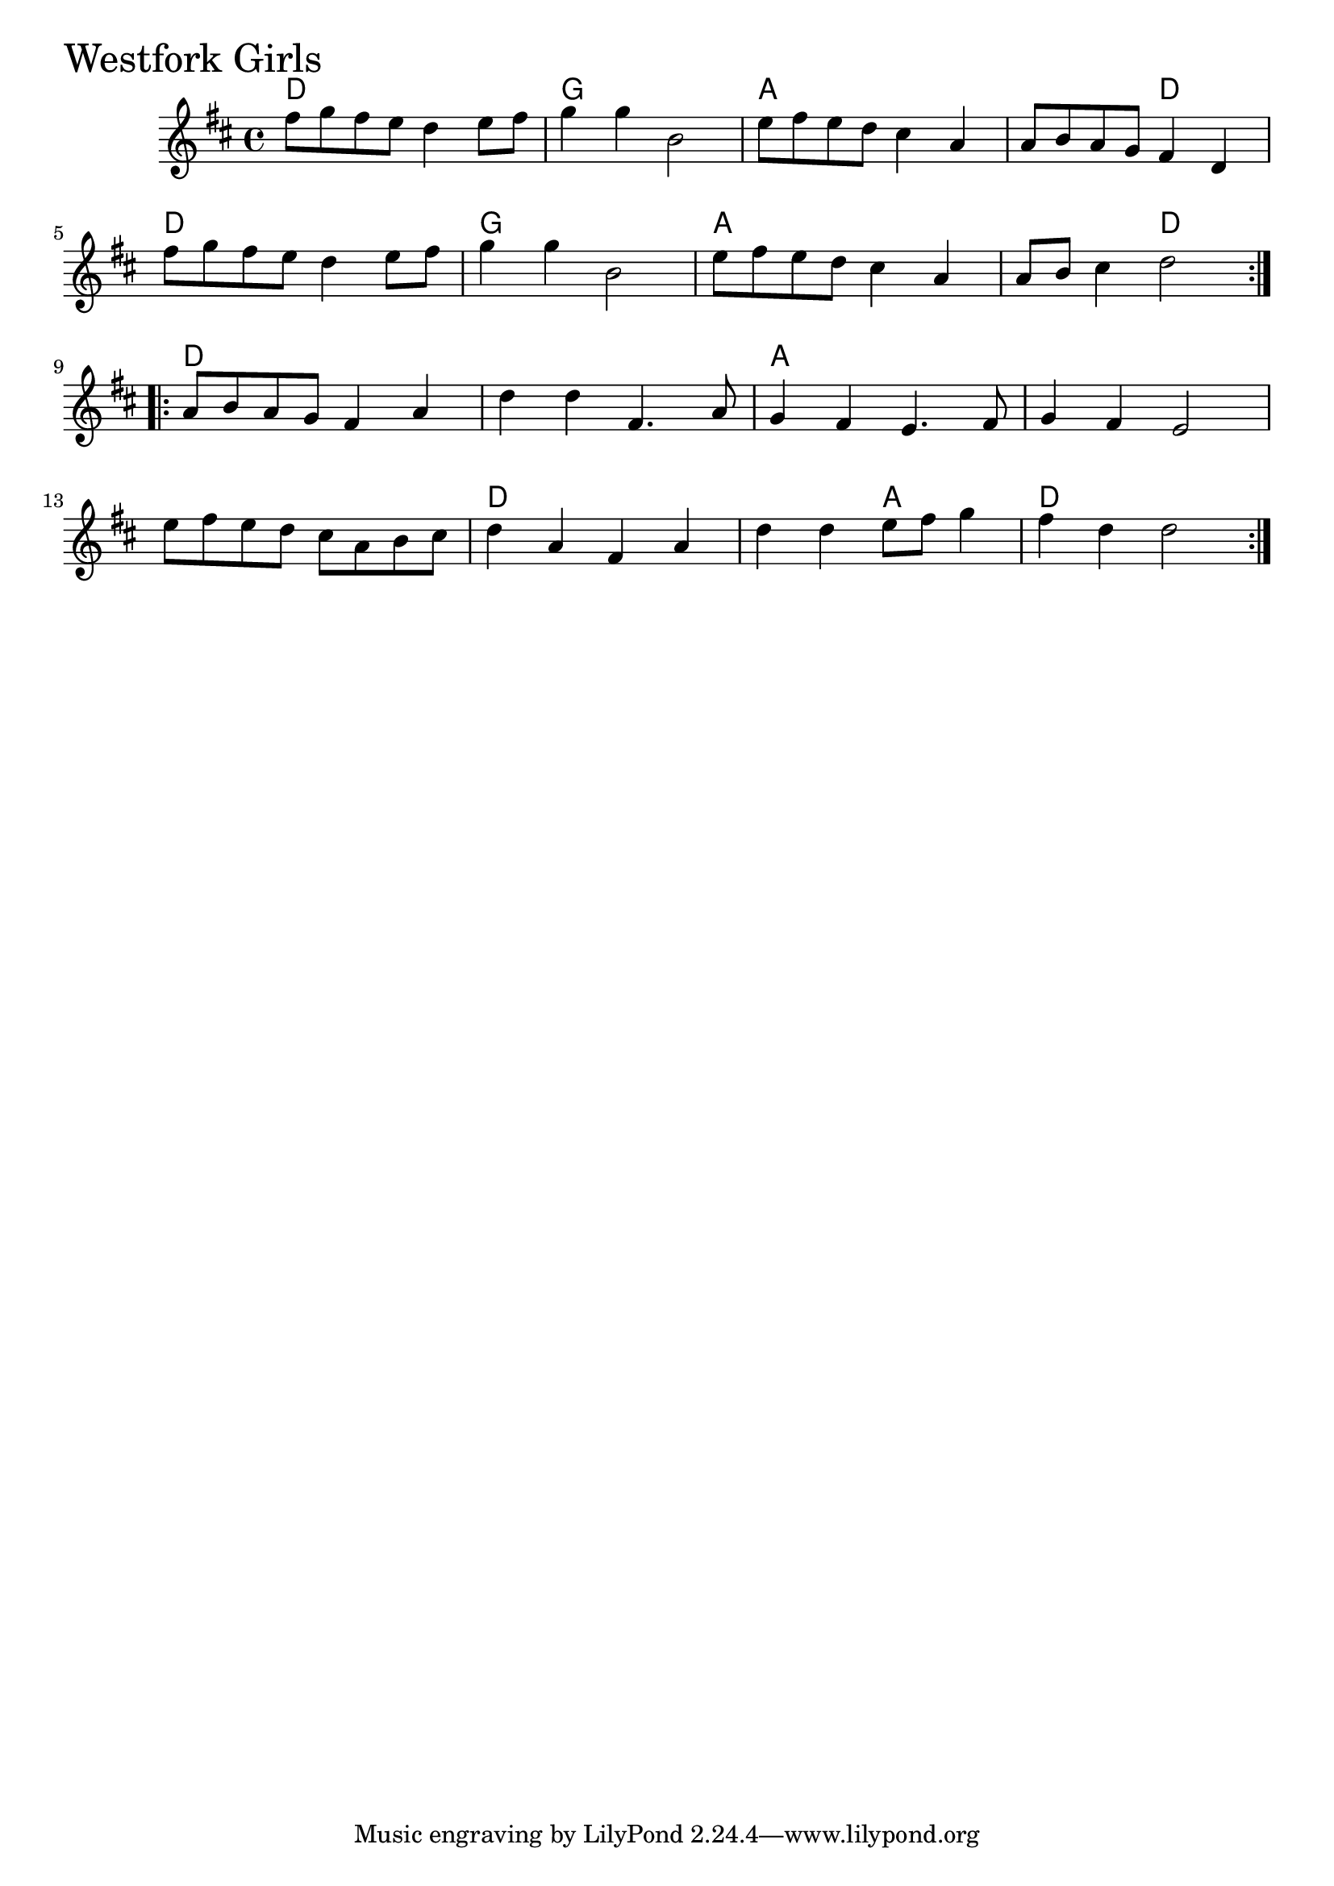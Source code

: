 \version "2.18.0"

WestforkGirlsChords = \chordmode{
  d1 g a s2 d
  d1 g a s2 d
  d1 s a s
  s d s2 a d1
}


WestforkGirls = \relative{
  \key d \major
  \time 4/4
  \repeat volta 2 {
    fis''8 g fis e d4 e8 fis
    g4 g b,2
    e8 fis e d cis4 a
    a8 b a g fis4 d
    fis'8 g fis e d4 e8 fis
    g4 g b,2
    e8 fis e d cis4 a
    a8 b cis4 d2
  }
  \break
  \repeat volta 2{
    a8 b a g fis4 a
    d d fis,4. a8
    g4 fis e4. fis8
    g4 fis e2
    \break
    e'8 fis e d cis a b cis
    d4 a fis a
    d d e8 fis g4
    fis d d2
  }
}


  \score {
  <<
  \new ChordNames \WestforkGirlsChords 
  \new Staff { \clef treble \WestforkGirls }
  >>
  \header { piece = \markup {\fontsize #4.0 "Westfork Girls"}}
  \layout {}
  \midi {}
  }
